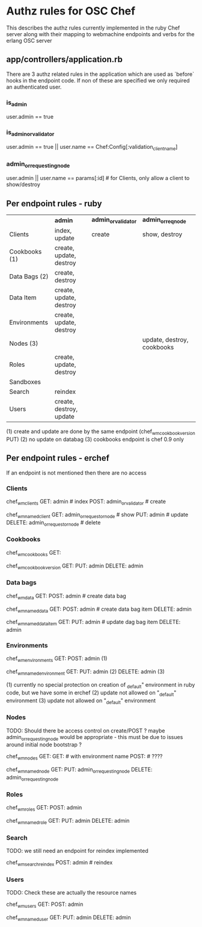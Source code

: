 * Authz rules for OSC Chef
This describes the authz rules currently implemented in the ruby
Chef server along with their mapping to webmachine endpoints and verbs
for the erlang OSC server

** app/controllers/application.rb
There are 3 authz related rules in the application which are used as `before`
hooks in the endpoint code.  If non of these are specified we only
required an authenticated user.

*** is_admin
user.admin  == true

*** is_admin_or_validator
user.admin == true || user.name == Chef:Config[:validation_client_name]

*** admin_or_requesting_node
user.admin || user.name == params[:id] # for Clients, only allow a client to show/destroy
                                       # its own entry

** Per endpoint rules - ruby

|               | *admin*                 | *admin_or_validator* | *admin_or_req_node*        |
| Clients       | index, update           | create               | show, destroy              |
| Cookbooks (1) | create, update, destroy |                      |                            |
| Data Bags (2) | create, destroy         |                      |                            |
| Data Item     | create, update, destroy |                      |                            |
| Environments  | create, update, destroy |                      |                            |
| Nodes     (3) |                         |                      | update, destroy, cookbooks |
| Roles         | create, update, destroy |                      |                            |
| Sandboxes     |                         |                      |                            |
| Search        | reindex                 |                      |                            |
| Users         | create, destroy, update |                      |                            |

   (1) create and update are done by the same endpoint (chef_wm_cookbook_version PUT)
   (2) no update on databag
   (3) cookbooks endpoint is chef 0.9 only

** Per endpoint rules - erchef

   If an endpoint is not mentioned then there are no access
*** Clients

chef_wm_clients
    GET: admin  # index
    POST: admin_or_validator # create

chef_wm_named_client
    GET: admin_or_requestor_node # show
    PUT: admin  # update
    DELETE: admin_or_requestor_node  #  delete

*** Cookbooks

chef_wm_cookbooks
    GET:

chef_wm_cookbook_version
    GET:
    PUT: admin
    DELETE: admin

*** Data bags

chef_wm_data
    GET:
    POST: admin # create data bag

chef_wm_named_data
    GET:
    POST: admin  # create data bag item
    DELETE: admin

chef_wm_named_data_item
    GET:
    PUT: admin # update dag bag item
    DELETE: admin

*** Environments

chef_wm_environments
    GET:
    POST: admin (1)

chef_wm_named_environment
    GET:
    PUT: admin (2)
    DELETE: admin (3)

    (1) currently no special protection on creation of _default" environment
        in ruby code, but we have some in erchef
    (2) update not allowed on "_default" environment
    (3) update not allowed on "_default" environment

*** Nodes

TODO: Should there be access control on create/POST ?
maybe admin_or_requesting_node would be appropriate - this must
be due to issues around initial node bootstrap ?


chef_wm_nodes
    GET:
    GET:  # with environment name
    POST: # ????

chef_wm_named_node
    GET:
    PUT: admin_or_requesting_node
    DELETE: admin_or_requesting_node

*** Roles

chef_wm_roles
    GET:
    POST: admin

chef_wm_named_role
    GET:
    PUT: admin
    DELETE: admin

*** Search

    TODO:  we still need an endpoint for reindex implemented

chef_wm_search_reindex
    POST: admin # reindex

*** Users

TODO: Check these are actually the resource names

chef_wm_users
    GET:
    POST: admin

chef_wm_named_user
    GET:
    PUT: admin
    DELETE: admin

